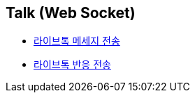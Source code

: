 // 도메인 명 : h1
== *Talk (Web Socket)*

- link:talk-socket/page/talk-message-send.html[라이브톡 메세지 전송, window=_blank]
- link:talk-socket/page/talk-reaction-send.html[라이브톡 반응 전송, window=_blank]

